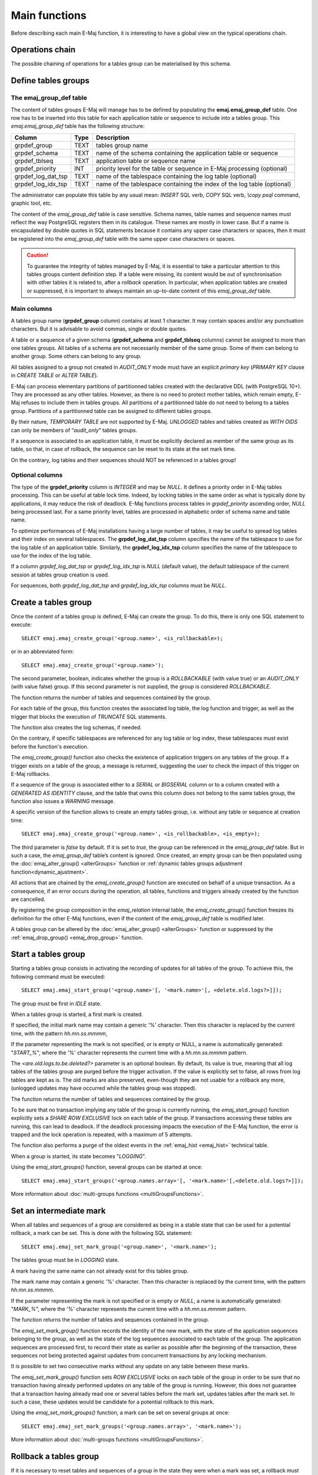 Main functions
==============

Before describing each main E-Maj function, it is interesting to have a global view on the typical operations chain. 

Operations chain
----------------

The possible chaining of operations for a tables group can be materialised by this schema. 

.. image:: images/group_flow.png
   :align: center

Define tables groups
--------------------

.. _emaj_group_def:

The emaj_group_def table
^^^^^^^^^^^^^^^^^^^^^^^^

The content of tables groups E-Maj will manage has to be defined by populating the **emaj.emaj_group_def** table. One row has to be inserted into this table for each application table or sequence to include into a tables group. This  *emaj.emaj_group_def* table has the following structure:

+--------------------------+------+---------------------------------------------------------------------------------------------------+
| Column                   | Type | Description                                                                                       |
+==========================+======+===================================================================================================+
| grpdef_group             | TEXT | tables group name                                                                                 |
+--------------------------+------+---------------------------------------------------------------------------------------------------+
| grpdef_schema            | TEXT | name of the schema containing the application table or sequence                                   |
+--------------------------+------+---------------------------------------------------------------------------------------------------+
| grpdef_tblseq            | TEXT | application table or sequence name                                                                |
+--------------------------+------+---------------------------------------------------------------------------------------------------+
| grpdef_priority          | INT  | priority level for the table or sequence in E-Maj processing (optional)                           |
+--------------------------+------+---------------------------------------------------------------------------------------------------+
| grpdef_log_dat_tsp       | TEXT | name of the tablespace containing the log table (optional)                                        |
+--------------------------+------+---------------------------------------------------------------------------------------------------+
| grpdef_log_idx_tsp       | TEXT | name of the tablespace containing the index of the log table (optional)                           |
+--------------------------+------+---------------------------------------------------------------------------------------------------+

The administrator can populate this table by any usual mean: *INSERT* SQL verb, *COPY* SQL verb, *\\copy psql* command, graphic tool, etc.

The content of the *emaj_group_def* table is case sensitive. Schema names, table names and sequence names must reflect the way PostgreSQL registers them in its catalogue. These names are mostly in lower case. But if a name is encapsulated by double quotes in SQL statements because it contains any upper case characters or spaces, then it must be registered into the *emaj_group_def* table with the same upper case characters or spaces.

.. caution::

   To guarantee the integrity of tables managed by E-Maj, it is essential to take a particular attention to this tables groups content definition step. If a table were missing, its content would be out of synchronisation with other tables it is related to, after a *rollback* operation. In particular, when application tables are created or suppressed, it is important to always maintain an up-to-date content of this *emaj_group_def* table.

Main columns
^^^^^^^^^^^^

A tables group name (**grpdef_group** column) contains at least 1 character. It may contain spaces and/or any punctuation characters. But it is advisable to avoid commas, single or double quotes.

A table or a sequence of a given schema (**grpdef_schema** and **grpdef_tblseq** columns) cannot be assigned to more than one tables groups. All tables of a schema are not necessarily member of the same group. Some of them can belong to another group. Some others can belong to any group.

All tables assigned to a group not created in *AUDIT_ONLY* mode must have an explicit *primary key* (*PRIMARY KEY* clause in *CREATE TABLE* or *ALTER TABLE*).

E-Maj can process elementary partitions of partitionned tables created with the declarative DDL (with PostgreSQL 10+). They are processed as any other tables. However, as there is no need to protect mother tables, which remain empty, E-Maj refuses to include them in tables groups. All partitions of a partitionned table do not need to belong to a tables group. Partitions of a partitionned table can be assigned to different tables groups.

By their nature, *TEMPORARY TABLE* are not supported by E-Maj. *UNLOGGED* tables and tables created as *WITH OIDS* can only be members of “*audit_only*” tables groups.

If a sequence is associated to an application table, it must be explicitly declared as member of the same group as its table, so that, in case of rollback, the sequence can be reset to its state at the set mark time.

On the contrary, log tables and their sequences should NOT be referenced in a tables group!

Optional columns
^^^^^^^^^^^^^^^^

The type of the **grpdef_priority** column is *INTEGER* and may be *NULL*. It defines a priority order in E-Maj tables processing. This can be useful at table lock time. Indeed, by locking tables in the same order as what is typically done by applications, it may reduce the risk of deadlock. E-Maj functions process tables in *grpdef_priority* ascending order, *NULL* being processed last. For a same priority level, tables are processed in alphabetic order of schema name and table name.

To optimize performances of E-Maj installations having a large number of tables, it may be useful to spread log tables and their index on several tablespaces. The **grpdef_log_dat_tsp** column specifies the name of the tablespace to use for the log table of an application table. Similarly, the **grpdef_log_idx_tsp** column specifies the name of the tablespace to use for the index of the log table.

If a column *grpdef_log_dat_tsp* or *grpdef_log_idx_tsp* is *NULL* (default value), the default tablespace of the current session at tables group creation is used.

For sequences, both *grpdef_log_dat_tsp* and *grpdef_log_idx_tsp* columns must be *NULL*.


.. _emaj_create_group:

Create a tables group
---------------------

Once the content of a tables group is defined, E-Maj can create the group. To do this, there is only one SQL statement to execute::

   SELECT emaj.emaj_create_group('<group.name>', <is_rollbackable>);

or in an abbreviated form::

   SELECT emaj.emaj_create_group('<group.name>');

The second parameter, boolean, indicates whether the group is a *ROLLBACKABLE* (with value true) or an *AUDIT_ONLY* (with value false) group. If this second parameter is not supplied, the group is considered *ROLLBACKABLE*.

The function returns the number of tables and sequences contained by the group.

For each table of the group, this function creates the associated log table, the log function and trigger, as well as the trigger that blocks the execution of *TRUNCATE* SQL statements.

The function also creates the log schemas, if needed.

On the contrary, if specific tablespaces are referenced for any log table or log index, these tablespaces must exist before the function's execution.

The *emaj_create_group()* function also checks the existence of application triggers on any tables of the group. If a trigger exists on a table of the group, a message is returned, suggesting the user to check the impact of this trigger on E-Maj rollbacks. 

If a sequence of the group is associated either to a *SERIAL* or *BIGSERIAL* column or to a column created with a *GENERATED AS IDENTITY* clause, and the table that owns this column does not belong to the same tables group, the function also issues a *WARNING* message.

A specific version of the function allows to create an empty tables group, i.e. without any table or sequence at creation time::

   SELECT emaj.emaj_create_group('<group.name>', <is_rollbackable>, <is_empty>);

The third parameter is *false* by default. If it is set to *true*, the group can be referenced in the *emaj_group_def* table. But in such a case, the *emaj_group_def* table’s content is ignored. Once created, an empty group can be then populated using the :doc:`emaj_alter_group() <alterGroups>` function or :ref:`dynamic tables groups adjustment function<dynamic_ajustment>`.

All actions that are chained by the *emaj_create_group()* function are executed on behalf of a unique transaction. As a consequence, if an error occurs during the operation, all tables, functions and triggers already created by the function are cancelled.

By registering the group composition in the *emaj_relation* internal table, the *emaj_create_group()* function freezes its definition for the other E-Maj functions, even if the content of the *emaj_group_def* table is modified later.

A tables group can be altered by the :doc:`emaj_alter_group() <alterGroups>` function or suppressed by the :ref:`emaj_drop_group() <emaj_drop_group>` function.


.. _emaj_start_group:

Start a tables group
--------------------

Starting a tables group consists in activating the recording of updates for all tables of the group. To achieve this, the following command must be executed::

   SELECT emaj.emaj_start_group('<group.name>'[, '<mark.name>'[, <delete.old.logs?>]]);

The group must be first in *IDLE* state.

When a tables group is started, a first mark is created.
 
If specified, the initial mark name may contain a generic '%' character. Then this character is replaced by the current time, with the pattern *hh.mn.ss.mmmm*,

If the parameter representing the mark is not specified, or is empty or NULL, a name is automatically generated: "*START_%*", where the '%' character represents the current time with a *hh.mn.ss.mmmm* pattern.

The *<are.old.logs.to.be.deleted?>* parameter is an optional boolean. By default, its value is true, meaning that all log tables of the tables group are purged before the trigger activation. If the value is explicitly set to false, all rows from log tables are kept as is. The old marks are also preserved, even-though they are not usable for a rollback any more, (unlogged updates may have occurred while the tables group was stopped).

The function returns the number of tables and sequences contained by the group.

To be sure that no transaction implying any table of the group is currently running, the *emaj_start_group()* function explicitly sets a *SHARE ROW EXCLUSIVE* lock on each table of the group. If transactions accessing these tables are running, this can lead to deadlock. If the deadlock processing impacts the execution of the E-Maj function, the error is trapped and the lock operation is repeated, with a maximum of 5 attempts.

The function also performs a purge of the oldest events in the :ref:`emaj_hist <emaj_hist>` technical table.

When a group is started, its state becomes "*LOGGING*".

Using the *emaj_start_groups()* function, several groups can be started at once::

   SELECT emaj.emaj_start_groups('<group.names.array>'[, '<mark.name>'[,<delete.old.logs?>]]);

More information about :doc:`multi-groups functions <multiGroupsFunctions>`.


.. _emaj_set_mark_group:

Set an intermediate mark
------------------------

When all tables and sequences of a group are considered as being in a stable state that can be used for a potential rollback, a mark can be set. This is done with the following SQL statement::

   SELECT emaj.emaj_set_mark_group('<group.name>', '<mark.name>');

The tables group must be in *LOGGING* state.

A mark having the same name can not already exist for this tables group.

The mark name may contain a generic '%' character. Then this character is replaced by the current time, with the pattern *hh.mn.ss.mmmm*.

If the parameter representing the mark is not specified or is empty or *NULL*, a name is automatically generated: "*MARK_%*", where the '%' character represents the current time with a *hh.mn.ss.mmmm* pattern.

The function returns the number of tables and sequences contained in the group.

The *emaj_set_mark_group()* function records the identity of the new mark, with the state of the application sequences belonging to the group, as well as the state of the log sequences associated to each table of the group. The application sequences are processed first, to record their state as earlier as possible after the beginning of the transaction, these sequences not being protected against updates from concurrent transactions by any locking mechanism.

It is possible to set two consecutive marks without any update on any table between these marks.

The *emaj_set_mark_group()* function sets *ROW EXCLUSIVE* locks on each table of the group in order to be sure that no transaction having already performed updates on any table of the group is running. However, this does not guarantee that a transaction having already read one or several tables before the mark set, updates tables after the mark set. In such a case, these updates would be candidate for a potential rollback to this mark.

Using the *emaj_set_mark_groups()* function, a mark can be set on several groups at once::

   SELECT emaj.emaj_set_mark_groups('<group.names.array>', '<mark.name>');

More information about :doc:`multi-groups functions <multiGroupsFunctions>`.


.. _emaj_rollback_group:

Rollback a tables group
-----------------------

If it is necessary to reset tables and sequences of a group in the state they were when a mark was set, a rollback must be performed. To perform a simple (“*unlogged*”) rollback, the following SQL statement can be executed::

   SELECT * FROM emaj.emaj_rollback_group('<group.name>', '<mark.name>', <is_alter_group_allowed>);

The tables group must be in *LOGGING* state and the supplied mark must be usable for a rollback, i.e. it cannot be logically deleted.

The '*EMAJ_LAST_MARK*' keyword can be used as mark name, meaning the last set mark.

The third parameter is a boolean that indicates whether the rollback operation may target a mark set before an :doc:`alter group <alterGroups>` operation. Depending on their nature, changes performed on tables groups in *LOGGING* state can be automatically cancelled or not. In some cases, this cancellation can be partial. By default, this parameter is set to *FALSE*.

The function returns a set of rows with a severity level set to either “*Notice*” or “*Warning*” values, and a textual message. The function returns a “*Notice*” row indicating the number of tables and sequences that have been effectively modified by the rollback operation. Other messages of type “*Warning*” may also be reported when the rollback operation has processed tables group changes.

To be sure that no concurrent transaction updates any table of the group during the rollback operation, the *emaj_rollback_group()* function explicitly sets an *EXCLUSIVE* lock on each table of the group. If transactions updating these tables are running, this can lead to deadlock. If the deadlock processing impacts the execution of the E-Maj function, the error is trapped and the lock operation is repeated, with a maximum of 5 attempts. But tables of the group remain accessible for read only transactions during the operation.

If tables belonging to the group to rollback have triggers, these triggers are by default temporarily disabled during the operation. Using the :ref:`emaj_ignore_app_trigger()<emaj_ignore_app_trigger>` function, it is possible to record triggers as ‘not to be automatically disabled at rollback’ (more details :ref:`here <application_triggers>`).

If a table impacted by the rollback owns a foreign key or is referenced by a foreign key from another table, then this foreign key is taken into account by the rollback operation. If the check of the keys created or modified by the rollback cannot be deferred at the end of the operation (constraint not declared as *DEFERRABLE*), then this foreign key is dropped at the beginning of the rollback and recreated at the end.

When the volume of updates to cancel is high and the rollback operation is therefore long, it is possible to monitor the operation using the :ref:`emaj_rollback_activity() <emaj_rollback_activity>` function or the :doc:`emajRollbackMonitor.php <rollbackMonitorClient>` client.

When the rollback operation is completed, the following are deleted:

* all log tables rows corresponding to the rolled back updates,
* all marks later than the mark referenced in the rollback operation.

The history of executed rollback operations is maintained into the *emaj_rlbk* table. The final state of the operation is accessible from the *rlbk_status* and *rlbk_msg* columns of this *emaj_rlbk* table.

Then, it is possible to continue updating processes, to set other marks, and if needed, to perform another rollback at any mark.

.. caution::

   By their nature, the reset of sequences is not “cancellable” in case of abort and rollback of the transaction that executes the *emaj_rollback_group()* function. That is the reason why the processing of application sequences is always performed after the processing of application tables. However, even-though the time needed to rollback a sequence is very short, a problem may occur during this last phase. Rerunning immediately the *emaj_rollback_group()* function would not break database integrity. But any other database access before the second execution may lead to wrong values for some sequences.

Using the *emaj_rollback_groups()* function, several groups can be rolled back at once::

   SELECT * FROM emaj.emaj_rollback_groups('<group.names.array>', '<mark.name>', <is_alter_group_allowed>);

The supplied mark must correspond to the same point in time for all groups. In other words, this mark must have been set by the same :ref:`emaj_set_mark_group() <emaj_set_mark_group>` function call.

More information about :doc:`multi-groups functions <multiGroupsFunctions>`.

An old version of these functions had only 2 input parameters and just returned an integer representing the number of effectively processed tables and sequences::

   SELECT emaj.emaj_rollback_group('<group.name>', '<mark.name>');

   SELECT emaj.emaj_rollback_groups('<group.names.array>', '<mark.name>');

Both functions are deprecated and are subject to be deleted in a future E-Maj version.


.. _emaj_logged_rollback_group:

Perform a logged rollback of a tables group
-------------------------------------------

Another function executes a “*logged*” rollback. In this case, log triggers on application tables are not disabled during the rollback operation. As a consequence, the updates on application tables are also recorded into log tables, so that it is possible to cancel a rollback. In other words, it is possible to rollback … a rollback.

To execute a “*logged*” rollback, the following SQL statement can be executed::

   SELECT * FROM emaj.emaj_logged_rollback_group('<group.name>', '<mark.name>', <is_alter_group_allowed>);

The usage rules are the same as with *emaj_rollback_group()* function.

The tables group must be in *LOGGING* state and the supplied mark must be usable for a rollback, i.e. it cannot be logically deleted.

The '*EMAJ_LAST_MARK*' keyword can be used as mark name, meaning the last set mark.

The third parameter is a boolean that indicates whether the rollback operation may target a mark set before an :doc:`alter group <alterGroups>` operation. Depending on their nature, changes performed on tables groups in *LOGGING* state can be automatically cancelled or not. In some cases, this cancellation can be partial. By default, this parameter is set to *FALSE*.

The function returns a set of rows with a severity level set to either “*Notice*” or “*Warning*” values, and a textual message. The function returns a “*Notice*” row indicating the number of tables and sequences that have been effectively modified by the rollback operation. Other messages of type “*Warning*” may also be reported when the rollback operation has processed tables group changes.

To be sure that no concurrent transaction updates any table of the group during the rollback operation, the *emaj_rollback_group()* function explicitly sets an *EXCLUSIVE* lock on each table of the group. If transactions updating these tables are running, this can lead to deadlock. If the deadlock processing impacts the execution of the E-Maj function, the error is trapped and the lock operation is repeated, with a maximum of 5 attempts. But tables of the group remain accessible for read only transactions during the operation.

If tables belonging to the group to rollback have triggers, these triggers are by default temporarily disabled during the operation. Using the :ref:`emaj_ignore_app_trigger()<emaj_ignore_app_trigger>` function, it is possible to record triggers as ‘not to be automatically disabled at rollback’ (more details :ref:`here <application_triggers>`).

If a table impacted the rollback owns a foreign key or is referenced by a foreign key from another table, then this foreign key is taken into account by the rollback operation. If the check of the keys created or modified by the rollback cannot be deferred at the end of the operation (constraint not declared as *DEFERRABLE*), then this foreign key is dropped at the beginning of the rollback and recreated at the end.

Unlike with :ref:`emaj_rollback_group() <emaj_rollback_group>` function, at the end of the operation, the log tables content as well as the marks following the rollback mark remain.
At the beginning and at the end of the operation, the function automatically sets on the group two marks named:

* '*RLBK_<rollback.mark>_<rollback.time>_START*'
* '*RLBK_<rollback.mark>_<rollback.time>_DONE*'

where rollback.time represents the start time of the transaction performing the rollback, expressed as “hours.minutes.seconds.milliseconds”.

When the volume of updates to cancel is high and the rollback operation is therefore long, it is possible to monitor the operation using the :ref:`emaj_rollback_activity() <emaj_rollback_activity>` function or the :doc:`emajRollbackMonitor.php <rollbackMonitorClient>` client.

The history of executed rollback operations is maintained into the *emaj_rlbk* table. The final state of the operation is accessible from the *rlbk_status* and *rlbk_msg* columns of this *emaj_rlbk* table.

Following the rollback operation, it is possible to resume updating the database, to set other marks, and if needed to perform another rollback at any mark, including the mark set at the beginning of the rollback, to cancel it, or even delete an old mark that was set after the mark used for the rollback.

Rollback from different types (logged/unlogged) may be executed in sequence. For instance, it is possible to chain the following steps:

* Set Mark M1
* …
* Set Mark M2
* …
* Logged Rollback to M1 (generating RLBK_M1_<time>_STRT, and RLBK_M1_<time>_DONE)
* …
* Rollback to RLBK_M1_<time>_DONE (to cancel the updates performed after the first rollback)
* …
* Rollback to  RLBK_M1_<time>_STRT (to finally cancel the first rollback)

A :ref:`"consolidation" function <emaj_consolidate_rollback_group>` for “logged rollback“ allows to transform a logged rollback into a simple unlogged rollback.

Using the *emaj_rollback_groups()* function, several groups can be rolled back at once::

   SELECT * FROM emaj.emaj_logged_rollback_groups('<group.names.array>', '<mark.name>', <is_alter_group_allowed>);

The supplied mark must correspond to the same point in time for all groups. In other words, this mark must have been set by the same :ref:`emaj_set_mark_group() <emaj_set_mark_group>` function call.

More information about :doc:`multi-groups functions <multiGroupsFunctions>`.

An old version of these functions had only 2 input parameters and just returned an integer representing the number of effectively processed tables and sequences::

   SELECT emaj.emaj_logged_rollback_group('<group.name>', '<mark.name>');

   SELECT emaj.emaj_logged_rollback_groups('<group.names.array>', '<mark.name>');

Both functions are deprecated and are subject to be deleted in a future E-Maj version.

.. _emaj_stop_group:

Stop a tables group
-------------------

When one wishes to stop the updates recording for tables of a group, it is possible to deactivate the logging mechanism, using the command::

   SELECT emaj.emaj_stop_group('<group.name>'[, '<mark.name>')];

The function returns the number of tables and sequences contained in the group.

If the mark parameter is not specified or is empty or *NULL*, a mark name is generated: "*STOP_%*" where '%' represents the current time expressed as *hh.mn.ss.mmmm*.

Stopping a tables group simply deactivates log triggers of application tables of the group. The setting of *SHARE ROW EXCLUSIVE* locks may lead to deadlock. If the deadlock processing impacts the execution of the E-Maj function, the error is trapped and the lock operation is repeated, with a maximum of 5 attempts.

Additionally, the *emaj_stop_group()* function changes the status of all marks set for the group into a *DELETED* state. Then, it is not possible to execute a rollback command any more, even though no updates have been applied on tables between the execution of both *emaj_stop_group()* and :ref:`emaj_rollback_group() <emaj_rollback_group>` functions.

But the content of log tables and E-Maj technical tables can be examined. 

When a group is stopped, its state becomes "*IDLE*" again.

Executing the *emaj_stop_group()* function for a tables group already stopped does not generate an error. Only a warning message is returned.

Using the *emaj_stop_groups()* function, several groups can be stopped at once::

   SELECT emaj.emaj_stop_groups('<group.names.array>'[, '<mark.name>')];

More information about :doc:`multi-groups functions <multiGroupsFunctions>`.


.. _emaj_drop_group:

Drop a tables group
-------------------

To drop a tables group previously created by the :ref:`emaj_create_group() <emaj_create_group>` function, this group must be already in *IDLE* state. If it is not the case, the :ref:`emaj_stop_group() <emaj_stop_group>` function has to be used first.

Then, just execute the SQL command::

   SELECT emaj.emaj_drop_group('<group.name>');

The function returns the number of tables and sequences contained in the group.

For this tables group, the *emaj_drop_group()* function drops all the objects that have been created by the :ref:`emaj_create_group() <emaj_create_group>` function: log tables, log and rollback functions, log triggers.

The function also drops all log schemas that are now useless.

The locks set by this operation can lead to deadlock. If the deadlock processing impacts the execution of the E-Maj function, the error is trapped and the lock operation is repeated, with a maximum of 5 attempts.

